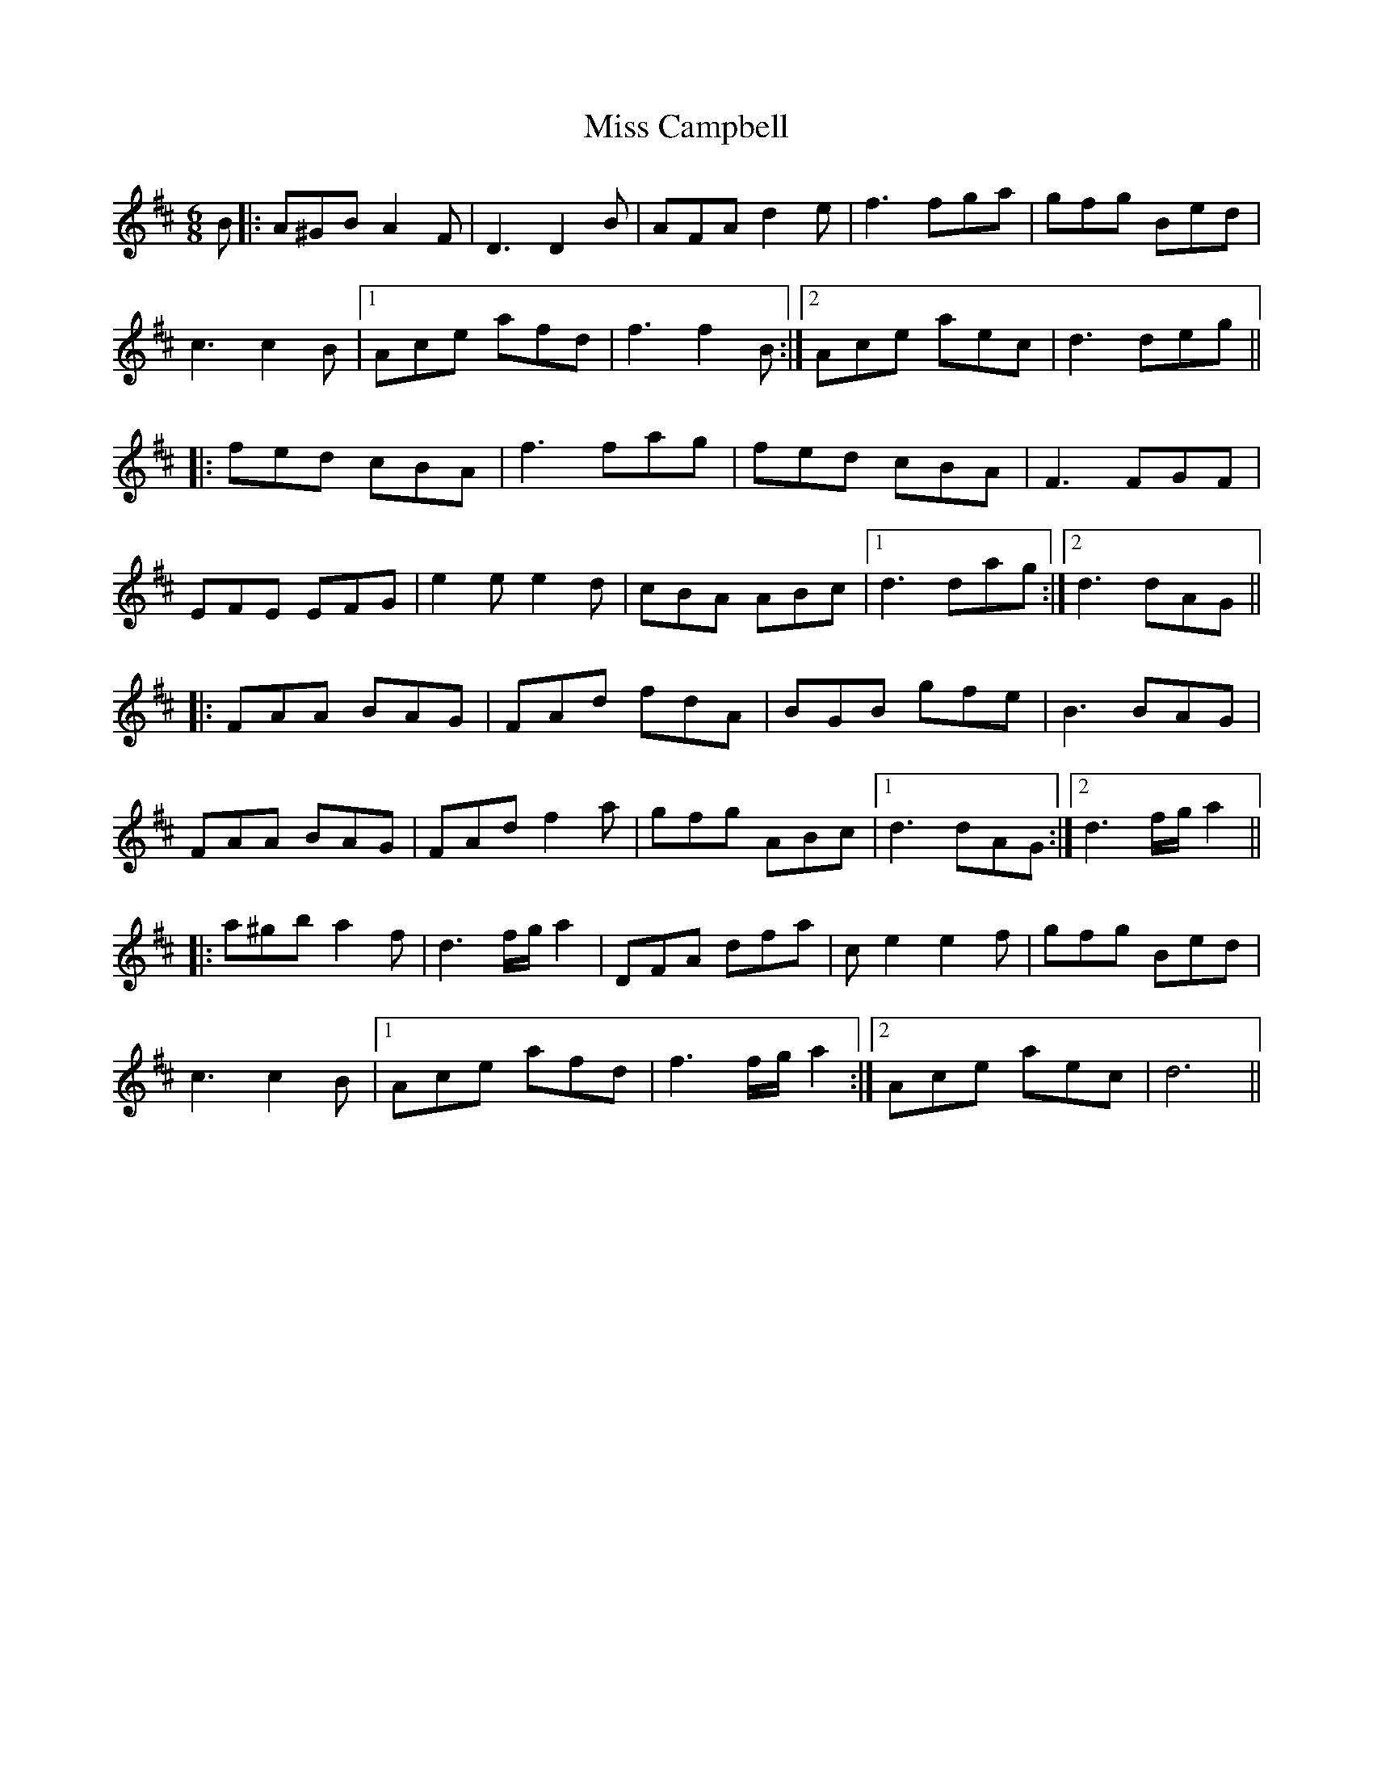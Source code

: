 X: 26946
T: Miss Campbell
R: jig
M: 6/8
K: Dmajor
B|:A^GB A2F|D3 D2B|AFA d2e|f3 fga|gfg Bed|
c3 c2B|1 Ace afd|f3 f2B:|2 Ace aec|d3deg||
|:fed cBA|f3 fag|fed cBA|F3 FGF|
EFE EFG|e2e e2d|cBA ABc|1 d3 dag:|2 d3 dAG||
|:FAA BAG|FAd fdA|BGB gfe|B3 BAG|
FAA BAG|FAd f2a|gfg ABc|1 d3 dAG:|2 d3 f/g/a2||
|:a^gb a2f|d3 f/g/a2|DFA dfa|ce2 e2f|gfg Bed|
c3 c2B|1 Ace afd|f3 f/g/a2:|2 Ace aec|d6||

